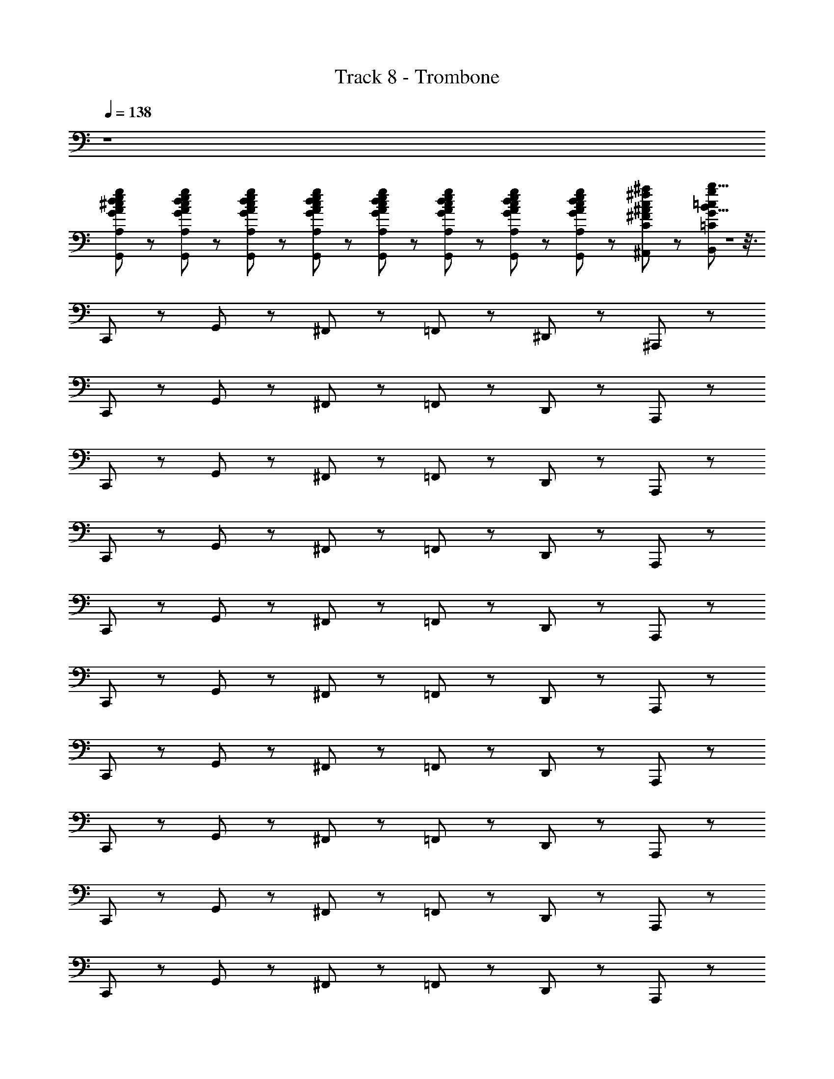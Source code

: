 X: 1
T: Track 8 - Trombone
Z: ABC Generated by Starbound Composer
L: 1/8
Q: 1/4=138
K: C
z8 
[G,,5/12A5/12^c5/12d5/12e5/12g5/12A,5/12^C5/12D5/12E5/12G5/12] z/12 [G,,5/12A5/12c5/12d5/12e5/12g5/12A,5/12C5/12D5/12E5/12G5/12] z7/12 [G,,5/12A5/12c5/12d5/12e5/12g5/12A,5/12C5/12D5/12E5/12G5/12] z/12 [G,,5/12A5/12c5/12d5/12e5/12g5/12A,5/12C5/12D5/12E5/12G5/12] z7/12 [G,,5/12A5/12c5/12d5/12e5/12g5/12A,5/12C5/12D5/12E5/12G5/12] z/12 [G,,5/12A5/12c5/12d5/12e5/12g5/12A,5/12C5/12D5/12E5/12G5/12] z7/12 [G,,5/12A5/12c5/12d5/12e5/12g5/12A,5/12C5/12D5/12E5/12G5/12] z/12 [G,,5/12A5/12c5/12d5/12e5/12g5/12A,5/12C5/12D5/12E5/12G5/12] z7/12 [^A,,11/12c^f^aC^F^A] z/12 [b5/8B5/8B,,11/12=c11/12g11/12=C11/12G11/12] Z1 z3/8 
C,,17/12 z/12 G,,17/12 z/12 ^F,,11/12 z/12 =F,,17/12 z/12 ^D,,17/12 z/12 ^A,,,11/12 z/12 
C,,17/12 z/12 G,,17/12 z/12 ^F,,11/12 z/12 =F,,17/12 z/12 D,,17/12 z/12 A,,,11/12 z/12 
C,,17/12 z/12 G,,17/12 z/12 ^F,,11/12 z/12 =F,,17/12 z/12 D,,17/12 z/12 A,,,11/12 z/12 
C,,17/12 z/12 G,,17/12 z/12 ^F,,11/12 z/12 =F,,17/12 z/12 D,,17/12 z/12 A,,,11/12 z/12 
C,,17/12 z/12 G,,17/12 z/12 ^F,,11/12 z/12 =F,,17/12 z/12 D,,17/12 z/12 A,,,11/12 z/12 
C,,17/12 z/12 G,,17/12 z/12 ^F,,11/12 z/12 =F,,17/12 z/12 D,,17/12 z/12 A,,,11/12 z/12 
C,,17/12 z/12 G,,17/12 z/12 ^F,,11/12 z/12 =F,,17/12 z/12 D,,17/12 z/12 A,,,11/12 z/12 
C,,17/12 z/12 G,,17/12 z/12 ^F,,11/12 z/12 =F,,17/12 z/12 D,,17/12 z/12 A,,,11/12 z/12 
C,,17/12 z/12 G,,17/12 z/12 ^F,,11/12 z/12 =F,,17/12 z/12 D,,17/12 z/12 A,,,11/12 z/12 
C,,17/12 z/12 G,,17/12 z/12 ^F,,11/12 z/12 =F,,17/12 z/12 D,,17/12 z/12 A,,,11/12 z/12 
C,,17/12 z/12 G,,17/12 z/12 ^F,,11/12 z/12 =F,,17/12 z/12 D,,17/12 z/12 A,,,11/12 z/12 
C,,17/12 z/12 G,,17/12 z/12 ^F,,11/12 z/12 =F,,17/12 z/12 D,,17/12 z/12 A,,,11/12 z/12 
[C5/12C,5/12C,,5/12C,,17/12] z/12 [G5/12G,5/12G,,5/12] z7/12 [C5/12C,5/12C,,5/12G,,17/12] z/12 [F5/12^F,5/12^F,,5/12] z7/12 [C5/12C,5/12C,,5/12F,,11/12] z/12 [^D5/12^D,5/12D,,5/12] z/12 [=F,,17/12z/2] [C5/12C,5/12C,,5/12] z/12 [^A,23/12A,,23/12A,,,23/12z/2] D,,17/12 z/12 [A,,,11/12C7C,7C,,7] z/12 
C,,17/12 z/12 G,,17/12 z/12 ^F,,11/12 z/12 =F,,17/12 z/12 D,,17/12 z/12 A,,,11/12 z/12 
[C5/12C,5/12C,,5/12C,,17/12] z/12 [G5/12G,5/12G,,5/12] z7/12 [C5/12C,5/12C,,5/12G,,17/12] z/12 [F5/12F,5/12^F,,5/12] z7/12 [C5/12C,5/12C,,5/12F,,11/12] z/12 [D5/12D,5/12D,,5/12] z/12 [=F,,17/12z/2] [C5/12C,5/12C,,5/12] z/12 [A,23/12A,,23/12A,,,23/12z/2] D,,17/12 z/12 [A,,,11/12C7C,7C,,7] z/12 
C,,17/12 z/12 G,,17/12 z/12 ^F,,11/12 z/12 =F,,17/12 z/12 D,,17/12 z/12 A,,,11/12 z/12 
[=F5/12=F,5/12F,,5/12F,,17/12] z/12 [c5/12C5/12C,5/12] z7/12 [F5/12F,5/12F,,5/12C,17/12] z/12 [B5/12B,5/12B,,5/12] z7/12 [F5/12F,5/12F,,5/12B,,11/12] z/12 [^G5/12^G,5/12^G,,5/12] z/12 [A,,17/12z/2] [F5/12F,5/12F,,5/12] z/12 [D23/12D,23/12D,,23/12z/2] G,,17/12 z/12 [D,,11/12F7F,7F,,7] z/12 
F,,17/12 z/12 C,17/12 z/12 B,,11/12 z/12 A,,17/12 z/12 G,,17/12 z/12 D,,11/12 z/12 
[C5/12C,5/12C,,5/12C,,17/12] z/12 [=G5/12=G,5/12=G,,5/12] z7/12 [C5/12C,5/12C,,5/12G,,17/12] z/12 [^F5/12^F,5/12^F,,5/12] z7/12 [C5/12C,5/12C,,5/12F,,11/12] z/12 [D5/12D,5/12D,,5/12] z/12 [=F,,17/12z/2] [C5/12C,5/12C,,5/12] z/12 [A,23/12A,,23/12A,,,23/12z/2] D,,17/12 z/12 [A,,,11/12C7C,7C,,7] z/12 
C,,17/12 z/12 G,,17/12 z/12 ^F,,11/12 z/12 =F,,17/12 z/12 D,,17/12 z/12 A,,,11/12 z/12 
[B5/12d5/12f5/12B,5/12=D5/12F5/12B,,5/12=D,5/12F,5/12G,,,17/12] z/12 [B5/12e5/12g5/12B,5/12E5/12G5/12B,,5/12E,5/12G,5/12] z7/12 [G,,5/6G,,17/12] z2/3 [A5/12d5/12f5/12A,5/12D5/12F5/12A,,5/12D,5/12F,5/12G,,,11/6] z/12 [B5/12e5/12g5/12B,5/12E5/12G5/12B,,5/12E,5/12G,5/12] z7/12 [G,,11/12z/2] G,,5/6 z/6 [d5/12f5/12a5/12D5/12F5/12A5/12D,5/12F,5/12A,5/12=A,,,5/6] z/12 [^c5/12f5/12=a5/12^C5/12F5/12=A5/12^C,5/12F,5/12=A,5/12] z/12 =A,,5/6 z/6 
[=c5/12e5/12^g5/12=C5/12E5/12^G5/12=C,5/12E,5/12^G,5/12A,,,17/12] z/12 [^c5/12=f5/12a5/12^C5/12=F5/12A5/12^C,5/12=F,5/12A,5/12] z7/12 [G,,5/6A,,17/12] z2/3 [=c5/12e5/12g5/12=C5/12E5/12G5/12=C,5/12E,5/12G,5/12A,,,11/6] z/12 [^c5/12f5/12a5/12^C5/12F5/12A5/12^C,5/12F,5/12A,5/12] z7/12 [G,,5/6z/2] A,,5/6 z/6 [e5/12g5/12c'5/12E5/12G5/12=c5/12E,5/12G,5/12=C5/12B,,,5/6] z/12 [^d5/12g5/12b5/12^D5/12G5/12B5/12^D,5/12G,5/12B,5/12] z/12 B,,5/6 z/6 
[C5/12=C,5/12C,,5/12C,,17/12] z/12 [=G5/12=G,5/12G,,5/12] z7/12 [C5/12C,5/12C,,5/12G,,17/12] z/12 [^F5/12^F,5/12^F,,5/12] z7/12 [C5/12C,5/12C,,5/12F,,11/12] z/12 [D5/12D,5/12D,,5/12] z/12 [=F,,17/12z/2] [C5/12C,5/12C,,5/12] z/12 [^A,23/12^A,,23/12^A,,,23/12z/2] D,,17/12 z/12 [A,,,11/12C25/24C,25/24C,,25/24] z13/12 
[G,,5/12=g5/12G5/12G,5/12] z7/12 [G,,5/12g5/12G5/12G,5/12] z7/12 [G,,5/12g5/12G5/12G,5/12] z7/12 [G,,5/12g5/12G5/12G,5/12] z7/12 [G,,5/12g5/12G5/12G,5/12] z7/12 [=D,5/12G,,5/12B5/12^c5/12d5/12g5/12B,5/12^C5/12D5/12G5/12B,,5/12^C,5/12^D,5/12G,5/12] z/12 [=D,5/12G,,5/12B5/12c5/12d5/12g5/12B,5/12C5/12D5/12G5/12B,,5/12C,5/12^D,5/12G,5/12] z13/12 [=c5/12=C5/12=C,5/12C,,17/12] z/12 [g5/12G5/12G,5/12] z7/12 
[c5/12C5/12C,5/12G,,17/12] z/12 [^f5/12F5/12F,5/12] z7/12 [c5/12C5/12C,5/12^F,,11/12] z/12 [d5/12D5/12D,5/12] z/12 [=F,,17/12z/2] [c5/12C5/12C,5/12] z/12 [^A23/12A,23/12A,,23/12z/2] D,,17/12 z/12 [A,,,11/12c7C7C,7] z/12 C,,17/12 z/12 
G,,17/12 z/12 ^F,,11/12 z/12 =F,,17/12 z/12 D,,17/12 z/12 A,,,11/12 z/12 [c5/12C5/12C,5/12C,,17/12] z/12 [g5/12G5/12G,5/12] z7/12 
[c5/12C5/12C,5/12G,,17/12] z/12 [f5/12F5/12F,5/12] z7/12 [c5/12C5/12C,5/12^F,,11/12] z/12 [d5/12D5/12D,5/12] z/12 [=F,,17/12z/2] [c5/12C5/12C,5/12] z/12 [A23/12A,23/12A,,23/12z/2] D,,17/12 z/12 [A,,,11/12c7C7C,7] z/12 C,,17/12 z/12 
G,,17/12 z/12 ^F,,11/12 z/12 =F,,17/12 z/12 D,,17/12 z/12 A,,,11/12 z/12 [=f5/12=F5/12=F,5/12F,,17/12] z/12 [c'5/12c5/12C5/12] z7/12 
[f5/12F5/12F,5/12C,17/12] z/12 [b5/12B5/12B,5/12] z7/12 [f5/12F5/12F,5/12B,,11/12] z/12 [^g5/12^G5/12^G,5/12] z/12 [A,,17/12z/2] [f5/12F5/12F,5/12] z/12 [d23/12D23/12D,23/12z/2] ^G,,17/12 z/12 [D,,11/12f7F7F,7] z/12 F,,17/12 z/12 
C,17/12 z/12 B,,11/12 z/12 A,,17/12 z/12 G,,17/12 z/12 D,,11/12 z/12 [c5/12C5/12C,5/12C,,17/12] z/12 [=g5/12=G5/12=G,5/12] z7/12 
[c5/12C5/12C,5/12=G,,17/12] z/12 [^f5/12^F5/12^F,5/12] z7/12 [c5/12C5/12C,5/12^F,,11/12] z/12 [d5/12D5/12D,5/12] z/12 [=F,,17/12z/2] [c5/12C5/12C,5/12] z/12 [A23/12A,23/12A,,23/12z/2] D,,17/12 z/12 [A,,,11/12c7C7C,7] z/12 C,,17/12 z/12 
G,,17/12 z/12 ^F,,11/12 z/12 =F,,17/12 z/12 D,,17/12 z/12 A,,,11/12 z/12 [B5/12=d5/12f5/12B,5/12=D5/12F5/12B,,5/12=D,5/12F,5/12G,,,17/12] z/12 [B5/12e5/12g5/12B,5/12E5/12G5/12B,,5/12E,5/12G,5/12] z7/12 
G,,17/12 z/12 [A5/12d5/12f5/12A,5/12D5/12F5/12A,,5/12D,5/12F,5/12G,,,11/6] z/12 [B5/12e5/12g5/12B,5/12E5/12G5/12B,,5/12E,5/12G,5/12] z13/12 G,,5/6 z/6 [d5/12f5/12^a5/12D5/12F5/12A5/12D,5/12F,5/12A,5/12=A,,,5/6] z/12 [^c5/12f5/12=a5/12^C5/12F5/12=A5/12^C,5/12F,5/12=A,5/12] z/12 =A,,5/6 z/6 [=c5/12e5/12^g5/12=C5/12E5/12^G5/12=C,5/12E,5/12^G,5/12A,,,17/12] z/12 [^c5/12=f5/12a5/12^C5/12=F5/12A5/12^C,5/12=F,5/12A,5/12] z7/12 
A,,17/12 z/12 [=c5/12e5/12g5/12=C5/12E5/12G5/12=C,5/12E,5/12G,5/12A,,,11/6] z/12 [^c5/12f5/12a5/12^C5/12F5/12A5/12^C,5/12F,5/12A,5/12] z13/12 A,,5/6 z/6 [e5/12g5/12c'5/12E5/12G5/12=c5/12E,5/12G,5/12=C5/12B,,,5/6] z/12 [^d5/12g5/12b5/12^D5/12G5/12B5/12^D,5/12G,5/12B,5/12] z/12 B,,5/6 z/6 [c5/12C5/12=C,5/12C,,17/12] z/12 [=g5/12=G5/12=G,5/12] z7/12 
[c5/12C5/12C,5/12G,,17/12] z/12 [^f5/12^F5/12^F,5/12] z7/12 [c5/12C5/12C,5/12^F,,11/12] z/12 [d5/12D5/12D,5/12] z/12 [=F,,17/12z/2] [c5/12C5/12C,5/12] z/12 [^A23/12^A,23/12^A,,23/12z/2] D,,17/12 z/12 [^A,,,11/12c11/12C11/12C,11/12] z/12 C,,15/8 z/8 
[^G11/12=d11/12g11/12^G,11/12=D11/12=G11/12^G,,11/12=D,11/12=G,11/12G,,,15/8] z13/12 [A,,,11/12G,,11/12c11/12^d11/12g11/12^a11/12C11/12^D11/12G11/12A11/12C,11/12^D,11/12G,11/12A,11/12] z/12 [B,,,11/12=A,,11/12^c11/12e11/12g11/12b11/12^C11/12E11/12G11/12B11/12^C,11/12E,11/12G,11/12B,11/12] z13/12 [C,,29/12^A,,29/12c8=f8=a8c'8C107/12=F107/12=A107/12=c107/12C,107/12=F,107/12=A,107/12=C107/12] z/12 C,,17/12 z/12 
=G,,11/12 z/12 =C,17/12 z/12 C,17/12 z/12 [G,,11/12c11/12] z/12 [C,,17/12G17/12B17/12G,17/12B,17/12G,,17/12B,,17/12] z/12 [E17/12E,17/12E,,17/12C,,13/3] z/12 
[B11/12B,11/12B,,11/12] z/12 [^A17/12^A,17/12A,,17/12] z/12 [C17/12C,17/12C,,17/12z/2] [C,,15/8z] [A11/12A,11/12A,,11/12] z/12 [C,,,11/12E11/12=A,11/12G,,11/12E,,11/12=A,,,11/12G193/24G10] z7/12 [C,,,19/8E19/8A,19/8E,,19/8A,,,19/8] z/8 
[C,,11/12F11/12B,11/12F,,11/12B,,,11/12] z7/12 [C,,17/12F19/8B,19/8F,,19/8B,,,19/8] z/12 F,,,11/12 z/12 [C,,,11/12E11/12A,11/12E,,11/12A,,,11/12G,,2] z7/12 [C,,,17/12E77/12A,77/12E,,77/12A,,,77/12] z/12 [F11/12C,,23/12] z/12 
G11/12 z/12 [F,,,11/12=A11/12] z/12 [G11/12C,,,15/8] z/12 F11/12 z/12 [^D,,,17/12E17/12^G,4C4E4^G,,,4C,,4E,,4] z/12 [D,,,19/8C19/8] z/8 
[D,,17/12c17/12E,,23/6=A,,23/6C,23/6E4A4c4] z/12 [C,,17/12A17/12] z/12 [D,,,11/12E11/12] z/12 [D,,,17/12^G17/12=D95/12G95/12=D,,95/12^G,,95/12] z/12 [^a17/12D,,,19/8] z/12 c'11/12 z/12 
[D,,,17/12d'17/12] z/12 [c'17/12D,,,19/8] z/12 a11/12 z/12 [G,,,11/12=G,,11/12^c11/12^f11/12=a11/12^C11/12^F11/12A11/12^C,11/12^F,11/12A,11/12] z7/12 [c17/12f17/12a17/12C17/12F17/12A17/12C,17/12F,17/12A,17/12G,,,19/8G,,19/8] z/12 [^g5/12G5/12G,5/12] z/12 [a5/12A5/12A,5/12] z/12 
[G,,,11/12G,,11/12=c11/12=f11/12b11/12=C11/12=F11/12B11/12=C,11/12=F,11/12B,11/12] z7/12 [c17/12f17/12b17/12C17/12F17/12B17/12C,17/12F,17/12B,17/12G,,,19/8G,,19/8] z/12 [a5/12A5/12A,5/12] z/12 [^a5/12^A5/12^A,5/12] z/12 [=G,,,11/12F,,11/12B95/12e95/12b95/12B,95/12E95/12B95/12B,,95/12E,95/12B,95/12] z7/12 [G,,,3/2F,,3/2] D,,23/12 z/12 
G,,,11/12 z/12 D,,15/8 z/8 [C5/12C,5/12C,,5/12C,,17/12] z/12 [=G5/12=G,5/12G,,5/12] z7/12 [C5/12C,5/12C,,5/12G,,17/12] z/12 [^F5/12^F,5/12^F,,5/12] z7/12 [C5/12C,5/12C,,5/12F,,11/12] z/12 [^D5/12D,5/12^D,,5/12] z/12 [=F,,17/12z/2] [C5/12C,5/12C,,5/12] z/12 
[A,23/12^A,,23/12^A,,,23/12z/2] D,,17/12 z/12 [A,,,11/12C7C,7C,,7] z/12 [^d'11/12C,,17/12] z/12 [d'11/12z/2] [G,,17/12z/2] c'5/12 z/12 a5/12 z/12 [=g5/12^F,,11/12] z/12 g5/12 z/12 [f5/12=F,,17/12] z/12 d5/12 z/12 
c5/12 z/12 [G5/12D,,17/12] z/12 A5/12 z/12 [=A17/12z/2] A,,,11/12 z/12 [C5/12C,5/12C,,5/12C,,17/12] z/12 [G5/12G,5/12G,,5/12] z7/12 [C5/12C,5/12C,,5/12G,,17/12] z/12 [F5/12F,5/12^F,,5/12] z7/12 [C5/12C,5/12C,,5/12F,,11/12] z/12 [D5/12D,5/12D,,5/12] z/12 [=F,,17/12z/2] [C5/12C,5/12C,,5/12] z/12 
[A,23/12A,,23/12A,,,23/12z/2] D,,17/12 z/12 [A,,,11/12C7C,7C,,7] z/12 [D5/12C,,17/12] z/12 =F5/12 z7/12 [G5/12G,,17/12] z7/12 ^A5/12 z/12 [^F,,11/12z/2] c5/12 z/12 [=F,,17/12z/2] d5/12 z7/12 
[f5/12D,,17/12] z/12 g11/12 z/12 [A,,,11/12a11/12] z/12 [F5/12=F,5/12F,,5/12F,,17/12] z/12 [c5/12C5/12C,5/12] z7/12 [F5/12F,5/12F,,5/12C,17/12] z/12 [B5/12B,5/12B,,5/12] z7/12 [F5/12F,5/12F,,5/12B,,11/12] z/12 [^G5/12^G,5/12^G,,5/12] z/12 [A,,17/12z/2] [F5/12F,5/12F,,5/12] z/12 [D23/12D,23/12D,,23/12z/2] 
G,,17/12 z/12 [D,,11/12F7F,7F,,7] z/12 [f'5/12F,,17/12] z/12 e'5/12 z/12 d'5/12 z/12 [c'5/12C,17/12] z/12 b5/12 z/12 a5/12 z/12 [^g5/12B,,11/12] z/12 f5/12 z/12 [d5/12A,,17/12] z/12 c5/12 z/12 B5/12 z/12 
[A5/12G,,17/12] z/12 G5/12 z/12 [F17/12z/2] D,,11/12 z/12 [C5/12C,5/12C,,5/12C,,17/12] z/12 [=G5/12=G,5/12=G,,5/12] z7/12 [C5/12C,5/12C,,5/12G,,17/12] z/12 [^F5/12^F,5/12^F,,5/12] z7/12 [C5/12C,5/12C,,5/12F,,11/12] z/12 [D5/12D,5/12D,,5/12] z/12 [=F,,17/12z/2] [C5/12C,5/12C,,5/12] z/12 [A,23/12A,,23/12A,,,23/12z/2] 
D,,17/12 z/12 [A,,,11/12C7C,7C,,7] z/12 [C,,17/12z] c5/12 z/12 [G,,17/12z/2] c11/12 z/12 [A5/12^F,,11/12] z/12 =A5/12 z/12 [=d5/12=F,,17/12] z7/12 [^d17/6z/2] 
D,,17/12 z/12 A,,,11/12 z/12 [B5/12=d5/12^f5/12B,5/12=D5/12F5/12B,,5/12=D,5/12F,5/12G,,,17/12] z/12 [B5/12e5/12=g5/12B,5/12E5/12G5/12B,,5/12E,5/12G,5/12] z7/12 [G,,11/12G,,17/12] z7/12 [^A5/12d5/12f5/12A,5/12D5/12F5/12A,,5/12D,5/12F,5/12G,,,11/6] z/12 [B5/12e5/12g5/12B,5/12E5/12G5/12B,,5/12E,5/12G,5/12] z7/12 [G,,11/12z/2] G,,5/6 z/6 
[d5/12f5/12a5/12D5/12F5/12A5/12D,5/12F,5/12A,5/12G,,,5/6] z/12 [^c5/12f5/12=a5/12^C5/12F5/12=A5/12^C,5/12F,5/12=A,5/12] z/12 G,,5/6 z/6 [=c5/12e5/12^g5/12=C5/12E5/12^G5/12=C,5/12E,5/12^G,5/12^G,,,17/12] z/12 [^c5/12=f5/12a5/12^C5/12=F5/12A5/12^C,5/12=F,5/12A,5/12] z7/12 [G,,11/12^G,,17/12] z7/12 [=c5/12e5/12g5/12=C5/12E5/12G5/12=C,5/12E,5/12G,5/12G,,,11/6] z/12 [^c5/12f5/12a5/12^C5/12F5/12A5/12^C,5/12F,5/12A,5/12] z7/12 [=G,,11/12z/2] ^G,,5/6 z/6 
[e5/12g5/12c'5/12E5/12G5/12=c5/12E,5/12G,5/12=C5/12A,,,5/6] z/12 [^d5/12g5/12b5/12^D5/12G5/12B5/12^D,5/12G,5/12B,5/12] z/12 G,,5/6 z/6 [a5/12A5/12A,5/12d/2^f/2D/2^F/2D,/2^F,/2=A,,,17/12] z/12 [^a5/12^A5/12^A,5/12d/2=g/2D/2=G/2D,/2=G,/2] z7/12 G,,17/12 z/12 [a5/12A5/12A,5/12d/2g/2D/2G/2D,/2G,/2A,,,11/6] z/12 [b5/12B5/12B,5/12d/2g/2D/2G/2D,/2G,/2] z13/12 G,,5/6 z/6 
[g5/12a5/12d'5/12G5/12A5/12d5/12G,5/12A,5/12D5/12A,,,5/6] z/12 [f5/12=a5/12d'5/12F5/12=A5/12d5/12F,5/12=A,5/12D5/12] z/12 G,,5/6 z7/6 [=D,5/12^A5/12e5/12^A,5/12E5/12A,,5/12E,5/12] z/12 [D,5/12=A5/12d5/12=A,5/12D5/12=A,,5/12^D,5/12] z25/12 [D,5/12c5/12g5/12C5/12G5/12=C,5/12G,5/12] z/12 [D,5/12B5/12=f5/12B,5/12=F5/12B,,5/12=F,5/12] z13/12 
[A,,5/12A,/2] z/12 [F,,5/12F,/2] z/12 [^C,,5/12^C,/2] z/12 [B,,,5/12B,,/2] z/12 [=G,,,17/12f17/6g17/6a17/6c'17/6F17/6G17/6A17/6c17/6F,17/6G,17/6A,17/6C17/6] z/12 =D,,17/12 z/12 [G,,,65/12f155/12g155/12a155/12c'155/12F155/12G155/12A155/12c155/12F,155/12G,155/12A,155/12C155/12] z/12 
B,,5/12 z/12 =G,,5/12 z/12 D,,5/12 z7/12 B,,,5/12 z/12 =C,,5/12 z/12 ^C,,17/12 z/12 C,,11/12 z/12 G,,,15/8 z/8 [G,,,17/12f17/6g17/6a17/6c'17/6F17/6G17/6A17/6c17/6F,17/6G,17/6A,17/6C17/6] z/12 
D,,17/12 z/12 [G,,,17/12f155/12g155/12a155/12c'155/12F155/12G155/12A155/12c155/12F,155/12G,155/12A,155/12C155/12] z/12 D,,5/12 z/12 F,,5/12 z/12 ^F,,5/12 z/12 G,,35/6 z/6 
G,,5/12 z/12 G,,5/12 z/12 G,,5/12 z/12 G,,5/12 z/12 G,,15/8 z/8 [=C,,17/12^A,,17/12=d17/12f17/12a17/12c'17/12=D17/12F17/12A17/12c17/12=D,17/12F,17/12A,17/12C17/12] z/12 [B,,,17/12f17/12F17/12F,17/12] z/12 [^A,,,23/8^G,,23/8c23/8^d23/8g23/8^a23/8C23/8^D23/8G23/8^A23/8=C,23/8^D,23/8G,23/8^A,23/8] z/8 
[=A,,,17/12d17/12D17/12D,17/12] z/12 [^G,,,19/8=G,,19/8A19/8^c19/8d19/8^g19/8A,19/8^C19/8D19/8^G19/8A,,19/8^C,19/8D,19/8^G,19/8] z/8 [=G,,,17/12B17/12B,17/12B,,17/12] z/12 [^F,,,19/8E,,19/8=A19/8=c19/8^f19/8=A,19/8=C19/8^F19/8=A,,19/8=C,19/8^F,19/8] z/8 
[=F,,,17/12B17/12B,17/12B,,17/12] z/12 [E,,,5/12=GBe=G,B,EG,,B,,E,] z/12 [C,,,15/8z] c'5/24 z7/24 c'5/24 z7/24 c'5/24 z7/24 c'5/24 z7/24 c'5/24 z7/24 c'5/24 z7/24 c'5/24 z7/24 c'5/24 z7/24 c'5/24 z7/24 [c'13/24z/2] 
d'11/12 z/12 c'5/24 z7/24 c'5/24 z7/24 c'5/24 z7/24 [c'13/24z/2] d'11/12 z/12 c'5/24 z7/24 c'5/24 z7/24 c'5/24 z7/24 [c'13/24z/2] [f'137/12z8] 
[C,335/12C335/12C335/12c335/12C,,335/12C,335/12C,335/12C,,335/12z7/2] c'5/12 z/12 =g/2 f/2 =f/2 d/2 c/2 ^A/2 G/2 =F/2 
D/2 C/2 ^A,/2 =F,221/12 z/12 
[c'15/8c15/8c15/8C15/8c'15/8c15/8C15/8C,15/8] 
